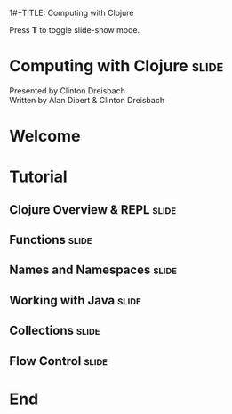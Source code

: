 1#+TITLE: Computing with Clojure

#+BEGIN_HTML
<p>Press <strong>T</strong> to toggle slide-show mode.</p>
#+END_HTML

* Computing with Clojure                                              :slide:

#+BEGIN_HTML
<img id="clojure-logo" src="../images/Clojure.svg" alt="../images/clojure-glyph.svg" width="300" height="300" />
<p class="presenters">
Presented by Clinton Dreisbach<br />
Written by Alan Dipert & Clinton Dreisbach<br />
</p>
#+END_HTML

* Welcome
#+INCLUDE "welcome.org" :minlevel 2
* Tutorial
** Clojure Overview & REPL                                            :slide:
#+INCLUDE "clojure-overview.org" :minlevel 2
** Functions                                                          :slide:
#+INCLUDE "functions.org" :minlevel 2
** Names and Namespaces                                               :slide:
#+INCLUDE "names-and-namespaces.org" :minlevel 2
** Working with Java                                                  :slide:
#+INCLUDE "java.org" :minlevel 2
** Collections                                                        :slide:
#+INCLUDE "collections.org" :minlevel 2
** Flow Control                                                       :slide:
#+INCLUDE "flow-control.org" :minlevel 2
* End
#+COMMENT Bulleted lists start at outline level 4
#+OPTIONS: h:4 toc:2

#+COMMENT include results of evaluating Clojure source code in exported HTML
#+PROPERTY: results value
#+PROPERTY: tangle yes
#+PROPERTY: exports code

#+COMMENT org-html-slideshow
#+TAGS: slide(s)

#+STYLE: <link rel="stylesheet" type="text/css" href="../css/goog-common.css" />
#+STYLE: <link rel="stylesheet" type="text/css" href="../css/common.css" />
#+STYLE: <link rel="stylesheet" type="text/css" href="../css/screen.css" media="screen" />
#+STYLE: <link rel="stylesheet" type="text/css" href="../css/projection.css" media="projection" />
#+STYLE: <link rel="stylesheet" type="text/css" href="../css/presenter.css" media="presenter" />
#+STYLE: <link rel="stylesheet" type="text/css" href="../css/print.css" media="print" />

#+BEGIN_HTML
<script type="text/javascript" src="../../lib/org-html-slideshow/production/org-html-slideshow.js"></script>
#+END_HTML

# Local Variables:
# org-export-html-style-include-default: nil
# org-export-html-style-include-scripts: nil
# buffer-file-coding-system: utf-8-unix
# End:
  
